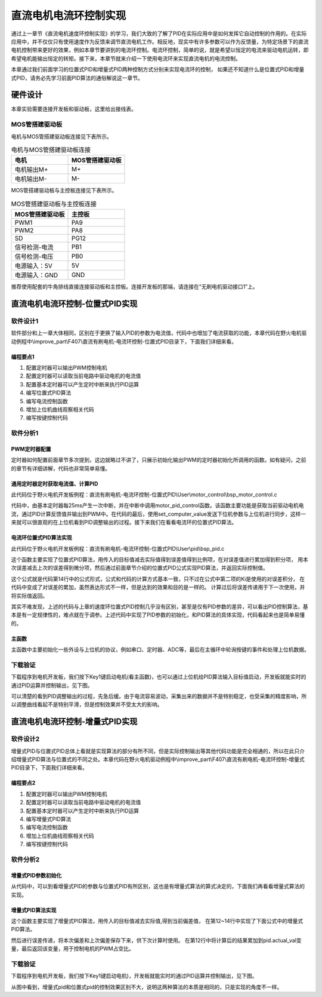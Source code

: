 .. vim: syntax=rst

直流电机电流环控制实现
=========================

通过上一章节《直流电机速度环控制实现》的学习，我们大致的了解了PID在实际应用中是如何发挥它自动控制的作用的。在实际应用中，并不仅仅只有使用速度作为反馈来调节直流电机工作。相反地，现实中有许多参数可以作为反馈量，为特定场景下的直流电机控制带来更好的效果，例如本章节要讲到的电流环控制。电流环控制，简单的说，就是希望以恒定的电流来驱动电机运转，即希望电机能输出恒定的转矩。接下来，本章节就来介绍一下使用电流环来实现直流电机的电流控制。

本章通过我们前面学习的位置式PID和增量式PID两种控制方式分别来实现电流环的控制， 如果还不知道什么是位置式PID和增量式PID，请务必先学习前面PID算法的通俗解说这一章节。


硬件设计
--------------

本章实验需要连接开发板和驱动板，这里给出接线表。

MOS管搭建驱动板
^^^^^^^^^^^^^^^^^^^^^^^^^^^^^^^^^

电机与MOS管搭建驱动板连接见下表所示。

.. list-table:: 电机与MOS管搭建驱动板连接
    :widths: 20 20
    :header-rows: 1

    * - 电机
      - MOS管搭建驱动板
    * - 电机输出M+
      - M+
    * - 电机输出M-
      - M-

MOS管搭建驱动板与主控板连接见下表所示。

.. list-table:: MOS管搭建驱动板与主控板连接
    :widths: 20 20
    :header-rows: 1

    * - MOS管搭建驱动板
      - 主控板
    * - PWM1
      - PA9
    * - PWM2
      - PA8
    * - SD
      - PG12
    * - 信号检测-电流
      - PB1
    * - 信号检测-电压
      - PB0
    * - 电源输入：5V
      - 5V
    * - 电源输入：GND
      - GND

推荐使用配套的牛角排线直接连接驱动板和主控板。连接开发板的那端，请连接在“无刷电机驱动接口1”上。

直流电机电流环控制-位置式PID实现
------------------------------------------

软件设计1
^^^^^^^^^^^^^^^^^^^^^

软件部分和上一章大体相同，区别在于更换了输入PID的参数为电流值，代码中也增加了电流获取的功能，本章代码在野火电机驱动例程中\\improve_part\\F407\\直流有刷电机-电流环控制-位置式PID目录下，下面我们详细来看。

编程要点1
"""""""""""""""""

(1) 配置定时器可以输出PWM控制电机
(2) 配置定时器可以读取当前电路中驱动电机的电流值
(3) 配置基本定时器可以产生定时中断来执行PID运算
(4) 编写位置式PID算法
(5) 编写电流控制函数
(6) 增加上位机曲线观察相关代码
(7) 编写按键控制代码

软件分析1
^^^^^^^^^^^^^^^^^^^^^

PWM定时器配置
"""""""""""""""""

定时器如何配置前面章节多次提到，这边就略过不讲了，只展示初始化输出PWM的定时器初始化所调用的函数。如有疑问，之前的章节有详细讲解，代码也非常简单易懂。

.. code-block:: c
   :name: Motor_TIMx_Configuration()函数
   :caption: Motor_TIMx_Configuration()函数
   :linenos:

    /**
    * @brief  初始化控制通用定时器
    * @param  无
    * @retval 无
    */
    void Motor_TIMx_Configuration(void)
    {
        TIMx_GPIO_Config();
        TIM_PWMOUTPUT_Config();
    }

通用定时器定时获取电流值、计算PID
""""""""""""""""""""""""""""""""""

此代码位于野火电机开发板例程：直流有刷电机-电流环控制-位置式PID\\User\\motor_control\\bsp_motor_control.c

.. code-block:: c
   :name: motor_pid_control()函数
   :caption: motor_pid_control()函数
   :linenos:

    /**
    * @brief  电机位置式 PID 控制实现(定时调用)
    * @param  无
    * @retval 无
    */
    void motor_pid_control(void)
    {
    int32_t actual_current = get_curr_val();    // 读取当前电流值
    
    if (is_motor_en == 1)     // 电机在使能状态下才进行控制处理
    {
        float cont_val = 0;                       // 当前控制值

        cont_val = PID_realize(actual_current);    // 进行 PID 计算
        
        if (cont_val < 0)
        {
        cont_val = 0;    // 下限处理
        }
        else if (cont_val > PWM_MAX_PERIOD_COUNT)
        {
        cont_val = PWM_MAX_PERIOD_COUNT;    // 速度上限处理
        }

        set_motor_speed(cont_val);                                                 // 设置 PWM 占空比
        
    #if defined(PID_ASSISTANT_EN)
        set_computer_value(SEND_FACT_CMD, CURVES_CH1, &actual_current, 1);                // 给通道 1 发送实际值
    #else
        printf("实际值：%d. 目标值：%.0f\n", actual_speed, get_pid_actual());      // 打印实际值和目标值
    #endif
    }
    }

    /**
    * @brief  定时器每25ms产生一次中断回调函数
    * @param  htim：定时器句柄
    * @retval 无
    */
    void HAL_TIM_PeriodElapsedCallback(TIM_HandleTypeDef *htim)
    {
    if(htim==(&TIM_TimeBaseStructure))
    {
        motor_pid_control();
    }
    }

代码中，由基本定时器每25ms产生一次中断，并在中断中调用motor_pid_control函数。该函数主要功能是获取当前驱动电机电流，通过PID计算反馈值并输出到PWM中。在代码的最后，使用set_computer_value发送下位机参数与上位机进行同步，这样一来就可以很直观的在上位机看到PID调整输出的过程。接下来我们在看看电流环的位置式PID算法。

电流环位置式PID算法实现
""""""""""""""""""""""""""""""""""

此代码位于野火电机开发板例程：直流有刷电机-电流环控制-位置式PID\\User\\pid\\bsp_pid.c

.. code-block:: c
   :name: PID算法实现
   :caption: PID算法实现
   :linenos:

    /**
    * @brief  PID算法实现
    * @param  actual_val:实际值
    * @note   无
    * @retval 通过PID计算后的输出
    */
    float PID_realize(float actual_val)
    {
        /*计算目标值与实际值的误差*/
        pid.err=pid.target_val-actual_val;
        /*误差累积*/
        pid.integral+=pid.err;
        /*PID算法实现*/
        pid.actual_val=pid.Kp*pid.err+pid.Ki*pid.integral+pid.Kd*(pid.err-pid.err_last);
        /*误差传递*/
        pid.err_last=pid.err;
        /*返回当前实际值*/
        return pid.actual_val;
    }
    
    /**
    * @brief  PID参数初始化
    * @note   无
    * @retval 无
    */
    void PID_param_init()
    {
        /* 初始化参数 */
        pid.target_val=80.0;				
        pid.actual_val=0.0;
        pid.err=0.0;
        pid.err_last=0.0;
        pid.integral=0.0;

        pid.Kp = 0;
        pid.Ki = 3.5;
        pid.Kd = 0;

    #if defined(PID_ASSISTANT_EN)
        float pid_temp[3] = {pid.Kp, pid.Ki, pid.Kd};
        set_computer_value(SEND_P_I_D_CMD, CURVES_CH1, pid_temp, 3);     // 给通道 1 发送 P I D 值
    #endif
    }

这个函数主要实现了位置式PID算法，用传入的目标值减去实际值得到误差值得到比例项，在对误差值进行累加得到积分项，
用本次误差减去上次的误差得到微分项，然后通过前面章节介绍的位置式PID公式实现PID算法，并返回实际控制值。

.. image:: ../media/PID_lisan5.png
   :align: center

这个公式就是代码第14行中的公式形式，公式和代码的计算方式基本一致，只不过在公式中第二项的Ki是使用的对误差积分，
在代码中变成了对误差的累加，虽然表达形式不一样，但是达到的效果和目的是一样的。
计算过后将误差传递用于下一次使用，并将实际值返回。

其实不难发现，上述的代码与上章的速度环位置式PID控制几乎没有区别，甚至是仅有PID参数的差异，可以看出PID控制算法，基本是有一定规律性的，难点就在于调参。上述代码中实现了PID参数的初始化，和PID算法的具体实现，代码看起来也是简单易懂的。

主函数
""""""""""""""""""""""""""""""""""

主函数中主要初始化一些外设与上位机的协议，例如串口、定时器、ADC等，最后在主循环中轮询按键的事件和处理上位机数据。

.. code-block:: c
  :caption: 主函数
  :linenos:

  /**
    * @brief  主函数
    * @param  无
    * @retval 无
    */
  int main(void)
  {
    int32_t target_curr = 80;
    
    /* HAL 库初始化 */
    HAL_Init();
    
    /* 初始化系统时钟为168MHz */
    SystemClock_Config();
    
    /* 初始化按键 GPIO */
    Key_GPIO_Config();
    
    /* 初始化 LED */
    LED_GPIO_Config();
    
    /* 协议初始化 */
    protocol_init();
    
    /* 初始化串口 */
    DEBUG_USART_Config();

    /* 电机初始化 */
    motor_init();
    
    set_motor_disable();     // 停止电机 
    
    /* 初始化基本定时器，用于处理定时任务 */
    TIMx_Configuration();
    
    /* PID 参数初始化 */
    PID_param_init();
    
    /* ADC 始化 */
    ADC_Init();
    
  #if defined(PID_ASSISTANT_EN)
    set_computer_value(SEND_STOP_CMD, CURVES_CH1, NULL, 0);    // 同步上位机的启动按钮状态
    set_computer_value(SEND_TARGET_CMD, CURVES_CH1, &target_curr, 1);     // 给通道 1 发送目标值
  #endif

    while(1)
    {
      /* 接收数据处理 */
      receiving_process();
      
      /* 扫描KEY1 */
      if( Key_Scan(KEY1_GPIO_PORT, KEY1_PIN) == KEY_ON)
      {
      #if defined(PID_ASSISTANT_EN) 
        set_computer_value(SEND_START_CMD, CURVES_CH1, NULL, 0);               // 同步上位机的启动按钮状态
      #endif
        set_pid_target(target_curr);    // 设置目标值
        set_motor_enable();              // 使能电机
      }
      
      /* 扫描KEY2 */
      if( Key_Scan(KEY2_GPIO_PORT, KEY2_PIN) == KEY_ON)
      {
        set_motor_disable();     // 停止电机
      #if defined(PID_ASSISTANT_EN) 
        set_computer_value(SEND_STOP_CMD, CURVES_CH1, NULL, 0);               // 同步上位机的启动按钮状态
      #endif
      }
      
      /* 扫描KEY3 */
      if( Key_Scan(KEY3_GPIO_PORT, KEY3_PIN) == KEY_ON)
      {
        /* 增大目标速度 */
        target_curr += 10;
        
        if(target_curr > 120)
          target_curr = 120;
        
        set_pid_target(target_curr);
      #if defined(PID_ASSISTANT_EN)
        set_computer_value(SEND_TARGET_CMD, CURVES_CH1,  &target_curr, 1);     // 给通道 1 发送目标值
      #endif
      }

      /* 扫描KEY4 */
      if( Key_Scan(KEY4_GPIO_PORT, KEY4_PIN) == KEY_ON)
      {
        /* 减小目标速度 */
        target_curr -= 10;
        
        if(target_curr < 25)
          target_curr = 25;
        
        set_pid_target(target_curr);
      #if defined(PID_ASSISTANT_EN)
        set_computer_value(SEND_TARGET_CMD, CURVES_CH1,  &target_curr, 1);     // 给通道 1 发送目标值
      #endif
      }
    }
  }

下载验证
^^^^^^^^^^^^^^^^^^^^^

下载程序到电机开发板，我们按下Key1键启动电机(看主函数)，也可以通过上位机给PID算法输入目标值启动，开发板就能实时的通过PID运算并控制输出，见下图。

.. image:: ../media/电流环-位置式pid运行效果.png
   :align: center
   :alt: 电流环位置式PID控制效果

可以清楚的看到PID调整输出的过程，先急后缓。由于电流容易波动，采集出来的数据并不是特别稳定，也受采集的精度影响，所以调整曲线看起不是特别平滑，但是控制效果并不受太大的影响。

直流电机电流环控制-增量式PID实现
------------------------------------------

软件设计2
^^^^^^^^^^^^^^^^^^^^^

增量式PID与位置式PID总体上看就是实现算法的部分有所不同，但是实际控制输出等其他代码功能是完全相通的，所以在此只介绍增量式PID算法与位置式的不同之处。本章代码在野火电机驱动例程中\\improve_part\\F407\\直流有刷电机-电流环控制-增量式PID目录下，下面我们详细来看。

编程要点2
"""""""""""""""""

(1) 配置定时器可以输出PWM控制电机
(2) 配置定时器可以读取当前电路中驱动电机的电流值
(3) 配置基本定时器可以产生定时中断来执行PID运算
(4) 编写增量式PID算法
(5) 编写电流控制函数
(6) 增加上位机曲线观察相关代码
(7) 编写按键控制代码

软件分析2
^^^^^^^^^^^^^^^^^^^^^

增量式PID参数初始化
""""""""""""""""""""""""""""""""""

.. code-block:: c
  :name: 增量式PID参数初始化
  :caption: 增量式PID参数初始化-\\pid\\bsp_pid.c
  :linenos:

  /**
    * @brief  PID参数初始化
    *	@note 	无
    * @retval 无
    */
  void PID_param_init()
  {
      /* 初始化参数 */
      pid.target_val=80;				
      pid.actual_val=0.0;
      pid.err = 0.0;
      pid.err_last = 0.0;
      pid.err_next = 0.0;
      
      pid.Kp = 0;
      pid.Ki = 2.8;
      pid.Kd = 0;

  #if defined(PID_ASSISTANT_EN)
      float pid_temp[3] = {pid.Kp, pid.Ki, pid.Kd};
      set_computer_value(SEND_P_I_D_CMD, CURVES_CH1, pid_temp, 3);     // 给通道 1 发送 P I D 值
  #endif
  }

从代码中，可以到看增量式PID的参数与位置式PID有所区别，这也是有增量式算法的算式决定的，下面我们再看看增量式算法的实现。

增量式PID算法实现
""""""""""""""""""""""""""""""""""

.. code-block:: c
  :name: 增量式PID算法实现
  :caption: 增量式PID算法实现-\\pid\\bsp_pid.c
  :linenos:

  /**
    * @brief  PID算法实现
    * @param  actual_val:实际值
    *	@note 	无
    * @retval 通过PID计算后的输出
    */
  float PID_realize(float actual_val)
  {
    /*计算目标值与实际值的误差*/
    pid.err=pid.target_val-actual_val;
    /*PID算法实现*/
    pid.actual_val += pid.Kp*(pid.err - pid.err_next) 
                  + pid.Ki*pid.err 
                  + pid.Kd*(pid.err - 2 * pid.err_next + pid.err_last);
    /*传递误差*/
    pid.err_last = pid.err_next;
    pid.err_next = pid.err;
    /*返回当前实际值*/
    return pid.actual_val;
  }

这个函数主要实现了增量式PID算法，用传入的目标值减去实际值,得到当前偏差值，
在第12~14行中实现了下面公式中的增量式PID算法。

.. image:: ../media/PID_lisan4.png
   :align: center

.. image:: ../media/PID_lisan6.png
   :align: center

然后进行误差传递，将本次偏差和上次偏差保存下来，供下次计算时使用。
在第12行中将计算后的结果累加到pid.actual_val变量，最后返回该变量，用于控制电机的PWM占空比。

下载验证
^^^^^^^^^^^^^^^^^^^^^

下载程序到电机开发板，我们按下Key1键启动电机)，开发板就能实时的通过PID运算并控制输出，见下图。

.. image:: ../media/电流环-增量式pid运行效果.png
   :align: center
   :alt: 电流环位置式PID控制效果

从图中看到，增量式pid和位置式pid的控制效果区别不大，说明这两种算法的本质是相同的，只是实现的角度不一样。